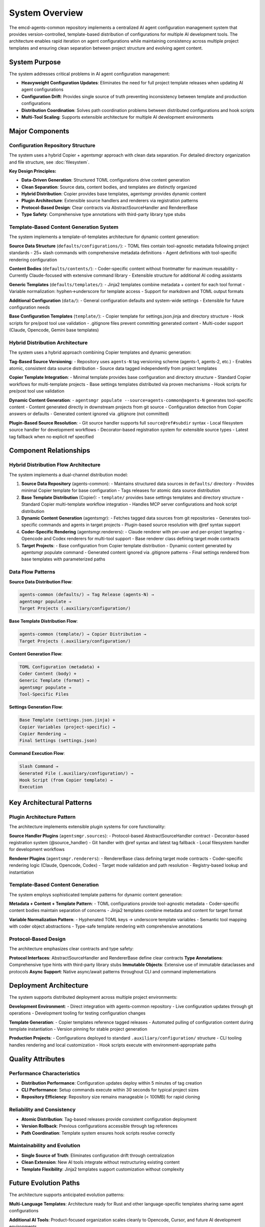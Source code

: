 .. vim: set fileencoding=utf-8:
.. -*- coding: utf-8 -*-
.. +--------------------------------------------------------------------------+
   |                                                                          |
   | Licensed under the Apache License, Version 2.0 (the "License");          |
   | you may not use this file except in compliance with the License.         |
   | You may obtain a copy of the License at                                  |
   |                                                                          |
   |     http://www.apache.org/licenses/LICENSE-2.0                           |
   |                                                                          |
   | Unless required by applicable law or agreed to in writing, software      |
   | distributed under the License is distributed on an "AS IS" BASIS,        |
   | WITHOUT WARRANTIES OR CONDITIONS OF ANY KIND, either express or implied. |
   | See the License for the specific language governing permissions and      |
   | limitations under the License.                                           |
   |                                                                          |
   +--------------------------------------------------------------------------+


*******************************************************************************
System Overview
*******************************************************************************

The emcd-agents-common repository implements a centralized AI agent configuration 
management system that provides version-controlled, template-based distribution 
of configurations for multiple AI development tools. The architecture enables 
rapid iteration on agent configurations while maintaining consistency across 
multiple project templates and ensuring clean separation between project 
structure and evolving agent content.

System Purpose
===============================================================================

The system addresses critical problems in AI agent configuration management:

* **Heavyweight Configuration Updates**: Eliminates the need for full project 
  template releases when updating AI agent configurations
* **Configuration Drift**: Provides single source of truth preventing 
  inconsistency between template and production configurations  
* **Distribution Coordination**: Solves path coordination problems between 
  distributed configurations and hook scripts
* **Multi-Tool Scaling**: Supports extensible architecture for multiple AI 
  development environments

Major Components
===============================================================================

Configuration Repository Structure
-------------------------------------------------------------------------------

The system uses a hybrid Copier + agentsmgr approach with clean data separation.
For detailed directory organization and file structure, see :doc:`filesystem`.

**Key Design Principles:**

* **Data-Driven Generation**: Structured TOML configurations drive content generation
* **Clean Separation**: Source data, content bodies, and templates are distinctly organized
* **Hybrid Distribution**: Copier provides base templates, agentsmgr provides dynamic content
* **Plugin Architecture**: Extensible source handlers and renderers via registration patterns
* **Protocol-Based Design**: Clear contracts via AbstractSourceHandler and RendererBase
* **Type Safety**: Comprehensive type annotations with third-party library type stubs

Template-Based Content Generation System
-------------------------------------------------------------------------------

The system implements a template-of-templates architecture for dynamic content generation:

**Source Data Structure** (``defaults/configurations/``):
- TOML files contain tool-agnostic metadata following project standards
- 25+ slash commands with comprehensive metadata definitions
- Agent definitions with tool-specific rendering configuration

**Content Bodies** (``defaults/contents/``):
- Coder-specific content without frontmatter for maximum reusability
- Currently Claude-focused with extensive command library
- Extensible structure for additional AI coding assistants

**Generic Templates** (``defaults/templates/``):
- Jinja2 templates combine metadata + content for each tool format
- Variable normalization: hyphen→underscore for template access
- Support for markdown and TOML output formats

**Additional Configuration** (``data/``):
- General configuration defaults and system-wide settings
- Extensible for future configuration needs

**Base Configuration Templates** (``template/``):
- Copier template for settings.json.jinja and directory structure
- Hook scripts for pre/post tool use validation
- .gitignore files prevent committing generated content
- Multi-coder support (Claude, Opencode, Gemini base templates)

Hybrid Distribution Architecture
-------------------------------------------------------------------------------

The system uses a hybrid approach combining Copier templates and dynamic generation:

**Tag-Based Source Versioning**:
- Repository uses ``agents-N`` tag versioning scheme (agents-1, agents-2, etc.)
- Enables atomic, consistent data source distribution
- Source data tagged independently from project templates

**Copier Template Integration**:
- Minimal template provides base configuration and directory structure
- Standard Copier workflows for multi-template projects
- Base settings templates distributed via proven mechanisms
- Hook scripts for pre/post tool use validation

**Dynamic Content Generation**:
- ``agentsmgr populate --source=agents-common@agents-N`` generates tool-specific content
- Content generated directly in downstream projects from git source
- Configuration detection from Copier answers or defaults
- Generated content ignored via .gitignore (not committed)

**Plugin-Based Source Resolution**:
- Git source handler supports full ``source@ref#subdir`` syntax
- Local filesystem source handler for development workflows
- Decorator-based registration system for extensible source types
- Latest tag fallback when no explicit ref specified

Component Relationships
===============================================================================

Hybrid Distribution Flow Architecture
-------------------------------------------------------------------------------

The system implements a dual-channel distribution model:

1. **Source Data Repository** (agents-common):
   - Maintains structured data sources in ``defaults/`` directory
   - Provides minimal Copier template for base configuration
   - Tags releases for atomic data source distribution

2. **Base Template Distribution** (Copier):
   - ``template/`` provides base settings templates and directory structure
   - Standard Copier multi-template workflow integration
   - Handles MCP server configurations and hook script distribution

3. **Dynamic Content Generation** (agentsmgr):
   - Fetches tagged data sources from git repositories
   - Generates tool-specific commands and agents in target projects
   - Plugin-based source resolution with @ref syntax support

4. **Coder-Specific Rendering** (agentsmgr.renderers):
   - Claude renderer with per-user and per-project targeting
   - Opencode and Codex renderers for multi-tool support
   - Base renderer class defining target mode contracts

5. **Target Projects**:
   - Base configuration from Copier template distribution
   - Dynamic content generated by agentsmgr populate command
   - Generated content ignored via .gitignore patterns
   - Final settings rendered from base templates with parameterized paths

Data Flow Patterns
-------------------------------------------------------------------------------

**Source Data Distribution Flow**:

.. code-block::

    agents-common (defaults/) → Tag Release (agents-N) →
    agentsmgr populate →
    Target Projects (.auxiliary/configuration/)

**Base Template Distribution Flow**:

.. code-block::

    agents-common (template/) → Copier Distribution →
    Target Projects (.auxiliary/configuration/)

**Content Generation Flow**:

.. code-block::

    TOML Configuration (metadata) +
    Coder Content (body) +
    Generic Template (format) →
    agentsmgr populate →
    Tool-Specific Files

**Settings Generation Flow**:

.. code-block::

    Base Template (settings.json.jinja) +
    Copier Variables (project-specific) →
    Copier Rendering →
    Final Settings (settings.json)

**Command Execution Flow**:

.. code-block::

    Slash Command →
    Generated File (.auxiliary/configuration/) →
    Hook Script (from Copier template) →
    Execution

Key Architectural Patterns
===============================================================================

Plugin Architecture Pattern
-------------------------------------------------------------------------------

The architecture implements extensible plugin systems for core functionality:

**Source Handler Plugins** (``agentsmgr.sources``):
- Protocol-based AbstractSourceHandler contract
- Decorator-based registration system (@source_handler)
- Git handler with @ref syntax and latest tag fallback
- Local filesystem handler for development workflows

**Renderer Plugins** (``agentsmgr.renderers``):
- RendererBase class defining target mode contracts
- Coder-specific rendering logic (Claude, Opencode, Codex)
- Target mode validation and path resolution
- Registry-based lookup and instantiation

Template-Based Content Generation
-------------------------------------------------------------------------------

The system employs sophisticated template patterns for dynamic content generation:

**Metadata + Content + Template Pattern**:
- TOML configurations provide tool-agnostic metadata
- Coder-specific content bodies maintain separation of concerns
- Jinja2 templates combine metadata and content for target format

**Variable Normalization Pattern**:
- Hyphenated TOML keys → underscore template variables
- Semantic tool mapping with coder object abstractions
- Type-safe template rendering with comprehensive annotations

Protocol-Based Design
-------------------------------------------------------------------------------

The architecture emphasizes clear contracts and type safety:

**Protocol Interfaces**: AbstractSourceHandler and RendererBase define clear contracts
**Type Annotations**: Comprehensive type hints with third-party library stubs
**Immutable Objects**: Extensive use of immutable dataclasses and protocols
**Async Support**: Native async/await patterns throughout CLI and command implementations

Deployment Architecture
===============================================================================

The system supports distributed deployment across multiple project environments:

**Development Environment**:
- Direct integration with agents-common repository
- Live configuration updates through git operations
- Development tooling for testing configuration changes

**Template Generation**:  
- Copier templates reference tagged releases
- Automated pulling of configuration content during template instantiation
- Version pinning for stable project generation

**Production Projects**:
- Configurations deployed to standard ``.auxiliary/configuration/`` structure
- CLI tooling handles rendering and local customization
- Hook scripts execute with environment-appropriate paths

Quality Attributes
===============================================================================

Performance Characteristics
-------------------------------------------------------------------------------

* **Distribution Performance**: Configuration updates deploy within 5 minutes of tag creation
* **CLI Performance**: Setup commands execute within 30 seconds for typical project sizes  
* **Repository Efficiency**: Repository size remains manageable (< 100MB) for rapid cloning

Reliability and Consistency
-------------------------------------------------------------------------------

* **Atomic Distribution**: Tag-based releases provide consistent configuration deployment
* **Version Rollback**: Previous configurations accessible through tag references
* **Path Coordination**: Template system ensures hook scripts resolve correctly

Maintainability and Evolution  
-------------------------------------------------------------------------------

* **Single Source of Truth**: Eliminates configuration drift through centralization
* **Clean Extension**: New AI tools integrate without restructuring existing content
* **Template Flexibility**: Jinja2 templates support customization without complexity

Future Evolution Paths
===============================================================================

The architecture supports anticipated evolution patterns:

**Multi-Language Templates**: Architecture ready for Rust and other language-specific templates sharing same agent configurations

**Additional AI Tools**: Product-focused organization scales cleanly to Opencode, Cursor, and future AI development environments  

**Enhanced Distribution**: Template system can evolve to support more sophisticated customization patterns while maintaining backward compatibility

**CLI Enhancement**: Agent management tooling can expand functionality while preserving core distribution workflow